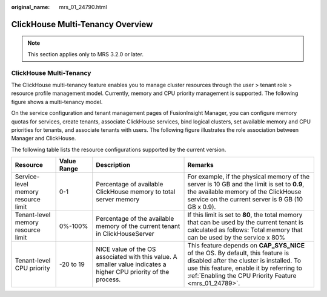 :original_name: mrs_01_24790.html

.. _mrs_01_24790:

ClickHouse Multi-Tenancy Overview
=================================

.. note::

   This section applies only to MRS 3.2.0 or later.

ClickHouse Multi-Tenancy
------------------------

The ClickHouse multi-tenancy feature enables you to manage cluster resources through the user > tenant role > resource profile management model. Currently, memory and CPU priority management is supported. The following figure shows a multi-tenancy model.

|image1|

On the service configuration and tenant management pages of FusionInsight Manager, you can configure memory quotas for services, create tenants, associate ClickHouse services, bind logical clusters, set available memory and CPU priorities for tenants, and associate tenants with users. The following figure illustrates the role association between Manager and ClickHouse.

|image2|

The following table lists the resource configurations supported by the current version.

+-------------------------------------+-------------+------------------------------------------------------------------------------------------------------------------+----------------------------------------------------------------------------------------------------------------------------------------------------------------------------------------------------------------------------------+
| Resource                            | Value Range | Description                                                                                                      | Remarks                                                                                                                                                                                                                          |
+=====================================+=============+==================================================================================================================+==================================================================================================================================================================================================================================+
| Service-level memory resource limit | 0-1         | Percentage of available ClickHouse memory to total server memory                                                 | For example, if the physical memory of the server is 10 GB and the limit is set to **0.9**, the available memory of the ClickHouse service on the current server is 9 GB (10 GB x 0.9).                                          |
+-------------------------------------+-------------+------------------------------------------------------------------------------------------------------------------+----------------------------------------------------------------------------------------------------------------------------------------------------------------------------------------------------------------------------------+
| Tenant-level memory resource limit  | 0%-100%     | Percentage of the available memory of the current tenant in ClickHouseServer                                     | If this limit is set to **80**, the total memory that can be used by the current tenant is calculated as follows: Total memory that can be used by the service x 80%                                                             |
+-------------------------------------+-------------+------------------------------------------------------------------------------------------------------------------+----------------------------------------------------------------------------------------------------------------------------------------------------------------------------------------------------------------------------------+
| Tenant-level CPU priority           | -20 to 19   | NICE value of the OS associated with this value. A smaller value indicates a higher CPU priority of the process. | This feature depends on **CAP_SYS_NICE** of the OS. By default, this feature is disabled after the cluster is installed. To use this feature, enable it by referring to :ref:`Enabling the CPU Priority Feature <mrs_01_24789>`. |
+-------------------------------------+-------------+------------------------------------------------------------------------------------------------------------------+----------------------------------------------------------------------------------------------------------------------------------------------------------------------------------------------------------------------------------+

.. |image1| image:: /_static/images/en-us_image_0000001532836094.png
.. |image2| image:: /_static/images/en-us_image_0000001532996022.png
